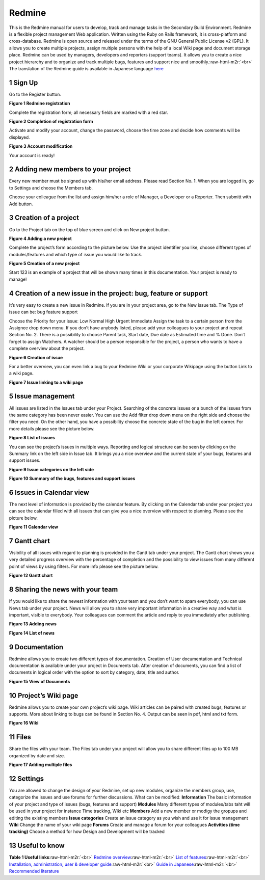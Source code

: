 
Redmine
=======

This is the Redmine manual for users to develop, track and manage tasks in the Secondary Build Environment. Redmine is a flexible project management Web application. Written using the Ruby on Rails framework, it is cross-platform and cross-database. Redmine is open source and released under the terms of the GNU General Public License v2 (GPL). It allows you to create multiple projects, assign multiple persons with the help of a local Wiki page and document storage place. Redmine can be used by managers, developers and reporters (support teams). It allows you to create a nice project hierarchy and to organize and track multiple bugs, features and support nice and smoothly.\ :raw-html-m2r:`<br>`
The translation of the Redmine guide is available in Japanese language `here <http://redmine.jp/guide/>`_


.. raw:: html

   <!-- TOC START min:1 max:3 link:true update:true -->
   - [SBE: Redmine](#sbe-redmine)
       - [1 Sign Up](#1-sign-up)
       - [2 Adding new members to your project](#2-adding-new-members-to-your-project)
       - [3 Creation of a project](#3-creation-of-a-project)
       - [4 Creation of a new issue in the project: bug, feature or support](#4-creation-of-a-new-issue-in-the-project-bug-feature-or-support)
       - [5 Issue management](#5-issue-management)
       - [6 Issues in Calendar view](#6-issues-in-calendar-view)
       - [7 Gantt chart](#7-gantt-chart)
       - [8 Sharing the news with your team](#8-sharing-the-news-with-your-team)
       - [9 Documentation](#9-documentation)
       - [10 Project’s Wiki page](#10-projects-wiki-page)
       - [11 Files](#11-files)
       - [12 Settings](#12-settings)
       - [13 Useful to know](#13-useful-to-know)

   <!-- TOC END -->



1 Sign Up
^^^^^^^^^

Go to the Register button.

**Figure 1 Redmine registration**


.. image:: fig1.jpg
   :target: fig1.jpg
   :alt: Figure 1: Redmine registration


Complete the registration form; all necessary fields are marked with a red star.

**Figure 2 Completion of registration form**


.. image:: fig2.jpg
   :target: fig2.jpg
   :alt: Figure 2: Completion of registration form


Activate and modify your account, change the password, choose the time zone and decide how comments will be displayed.

**Figure 3 Account modification**


.. image:: fig3.jpg
   :target: fig3.jpg
   :alt: Figure 3: Account modification


Your account is ready!

2 Adding new members to your project
^^^^^^^^^^^^^^^^^^^^^^^^^^^^^^^^^^^^

Every new member must be signed up with his/her email address. Please read Section No. 1. When you are logged in, go to Settings and choose the Members tab.

Choose your colleague from the list and assign him/her a role of Manager, a Developer or a Reporter. Then submitt with Add button.

3 Creation of a project
^^^^^^^^^^^^^^^^^^^^^^^

Go to the Project tab on the top of blue screen and click on New project button.

**Figure 4 Adding a new project**


.. image:: fig4.jpg
   :target: fig4.jpg
   :alt: Figure 4: Adding a new project


Complete the project’s form according to the picture below. Use the project identifier you like, choose different types of modules/features and which type of issue you would like to track.

**Figure 5 Creation of a new project**


.. image:: fig5.jpg
   :target: fig5.jpg
   :alt: Figure 5: Creating a new project


Start 123 is an example of a project that will be shown many times in this documentation. Your project is ready to manage!

4 Creation of a new issue in the project: bug, feature or support
^^^^^^^^^^^^^^^^^^^^^^^^^^^^^^^^^^^^^^^^^^^^^^^^^^^^^^^^^^^^^^^^^

It’s very easy to create a new issue in Redmine. If you are in your project area, go to the New issue tab. The Type of issue can be: bug feature support

Choose the Priority for your issue: Low Normal High Urgent Immediate Assign the task to a certain person from the Assignee drop down menu. If you don’t have anybody listed, please add your colleagues to your project and repeat Section No. 2. There is a possibility to choose Parent task, Start date, Due date as Estimated time and % Done. Don’t forget to assign Watchers. A watcher should be a person responsible for the project, a person who wants to have a complete overview about the project.

**Figure 6 Creation of issue**


.. image:: fig6.jpg
   :target: fig6.jpg
   :alt: Figure 6: Creation of issue


For a better overview, you can even link a bug to your Redmine Wiki or your corporate Wikipage using the button Link to a wiki page.

**Figure 7 Issue linking to a wiki page**


.. image:: fig7.png
   :target: fig7.png
   :alt: Figure 7: Issue linking to a wiki page


5 Issue management
^^^^^^^^^^^^^^^^^^

All issues are listed in the Issues tab under your Project. Searching of the concrete issues or a bunch of the issues from the same category has been never easier. You can use the Add filter drop down menu on the right side and choose the filter you need. On the other hand, you have a possibility choose the concrete state of the bug in the left corner. For more details please see the picture below.

**Figure 8 List of issues**


.. image:: fig8.jpg
   :target: fig8.jpg
   :alt: Figure 8: List of issues


You can see the project’s issues in multiple ways. Reporting and logical structure can be seen by clicking on the Summary link on the left side in Issue tab. It brings you a nice overview and the current state of your bugs, features and support issues.

**Figure 9 Issue categories on the left side**


.. image:: fig9.jpg
   :target: fig9.jpg
   :alt: Figure 9: Redmine registration


**Figure 10 Summary of the bugs, features and support issues**


.. image:: fig10.jpg
   :target: fig10.jpg
   :alt: Figure 10: Redmine registration


6 Issues in Calendar view
^^^^^^^^^^^^^^^^^^^^^^^^^

The next level of information is provided by the calendar feature. By clicking on the Calendar tab under your project you can see the calendar filled with all issues that can give you a nice overview with respect to planning. Please see the picture below.

**Figure 11 Calendar view**


.. image:: fig11.jpg
   :target: fig11.jpg
   :alt: Figure 11: Redmine registration


7 Gantt chart
^^^^^^^^^^^^^

Visibility of all issues with regard to planning is provided in the Gantt tab under your project. The Gantt chart shows you a very detailed progress overview with the percentage of completion and the possibility to view issues from many different point of views by using filters. For more info please see the picture below.

**Figure 12 Gantt chart**


.. image:: fig12.jpg
   :target: fig12.jpg
   :alt: Figure 12: Gantt chart


8 Sharing the news with your team
^^^^^^^^^^^^^^^^^^^^^^^^^^^^^^^^^

If you would like to share the newest information with your team and you don’t want to spam everybody, you can use News tab under your project. News will allow you to share very important information in a creative way and what is important, visible to everybody. Your colleagues can comment the article and reply to you immediately after publishing.

**Figure 13 Adding news**


.. image:: fig13.jpg
   :target: fig13.jpg
   :alt: Figure 13: Adding news


**Figure 14 List of news**


.. image:: fig14.jpg
   :target: fig14.jpg
   :alt: Figure 14: List of news


9 Documentation
^^^^^^^^^^^^^^^

Redmine allows you to create two different types of documentation. Creation of User documentation and Technical documentation is available under your project in Documents tab. After creation of documents, you can find a list of documents in logical order with the option to sort by category, date, title and author.

**Figure 15 View of Documents**


.. image:: fig15.jpg
   :target: fig15.jpg
   :alt: Figure 15: View of Documents


10 Project’s Wiki page
^^^^^^^^^^^^^^^^^^^^^^

Redmine allows you to create your own project’s wiki page. Wiki articles can be paired with created bugs, features or supports. More about linking to bugs can be found in Section No. 4. Output can be seen in pdf, html and txt form.

**Figure 16 Wiki**


.. image:: fig16.jpg
   :target: fig16.jpg
   :alt: Figure 16: Wiki


11 Files
^^^^^^^^

Share the files with your team. The Files tab under your project will allow you to share different files up to 100 MB organized by date and size.

**Figure 17 Adding multiple files**


.. image:: fig17.jpg
   :target: fig17.jpg
   :alt: Figure 17: Adding multiple files


12 Settings
^^^^^^^^^^^

You are allowed to change the design of your Redmine, set up new modules, organize the members group, use, categorize the issues and use forums for further discussions. What can be modified: **Information** The basic information of your project and type of issues (bugs, features and support) **Modules** Many different types of modules/tabs taht will be used in your project for instance Time tracking, Wiki etc **Members** Add a new member or modigy the gropups and editing the existing members **Issue categories** Create an issue category as you wish and use it for issue management **Wiki** Change the name of your wiki page **Forums** Create and manage a forum for your colleagues **Activities (time tracking)** Choose a method for how Design and Development will be tracked

13 Useful to know
^^^^^^^^^^^^^^^^^

**Table 1 Useful links**\ :raw-html-m2r:`<br>`
`Redmine overview <http://www.redmine.org/>`_\ :raw-html-m2r:`<br>`
`List of features <http://www.redmine.org/>`_\ :raw-html-m2r:`<br>`
`Installation, administration, user & developer guide <http://www.redmine.org/projects/redmine/wiki/Guide>`_\ :raw-html-m2r:`<br>`
`Guide in Japanese <http://redmine.jp/guide/>`_\ :raw-html-m2r:`<br>`
`Recommended literature <https://www.packtpub.com/application-development/mastering-redmine>`_
